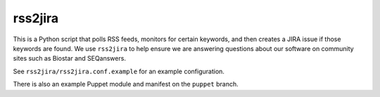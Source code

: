 rss2jira
========

This is a Python script that polls RSS feeds, monitors for certain keywords,
and then creates a JIRA issue if those keywords are found.  We use ``rss2jira``
to help ensure we are answering questions about our software on community
sites such as Biostar and SEQanswers.

See ``rss2jira/rss2jira.conf.example`` for an example configuration.

There is also an example Puppet module and manifest on the ``puppet`` branch.
